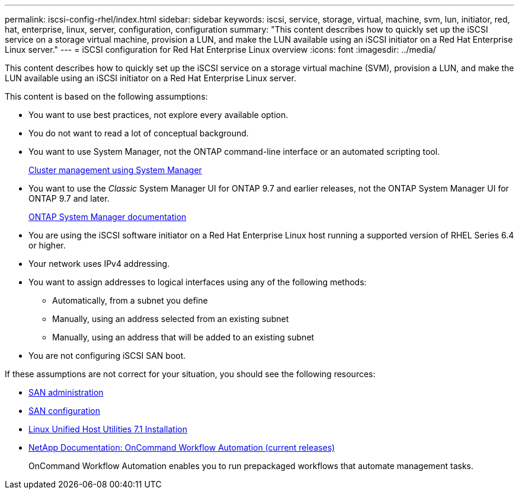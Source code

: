 ---
permalink: iscsi-config-rhel/index.html
sidebar: sidebar
keywords: iscsi, service, storage, virtual, machine, svm, lun, initiator, red, hat, enterprise, linux, server, configuration, configuration
summary: "This content describes how to quickly set up the iSCSI service on a storage virtual machine, provision a LUN, and make the LUN available using an iSCSI initiator on a Red Hat Enterprise Linux server."
---
= iSCSI configuration for Red Hat Enterprise Linux overview
:icons: font
:imagesdir: ../media/

[.lead]
This content describes how to quickly set up the iSCSI service on a storage virtual machine (SVM), provision a LUN, and make the LUN available using an iSCSI initiator on a Red Hat Enterprise Linux server.

This content is based on the following assumptions:

* You want to use best practices, not explore every available option.
* You do not want to read a lot of conceptual background.
* You want to use System Manager, not the ONTAP command-line interface or an automated scripting tool.
+
https://docs.netapp.com/ontap-9/topic/com.netapp.doc.onc-sm-help/GUID-DF04A607-30B0-4B98-99C8-CB065C64E670.html[Cluster management using System Manager]

* You want to use the _Classic_ System Manager UI for ONTAP 9.7 and earlier releases, not the ONTAP System Manager UI for ONTAP 9.7 and later.
+
https://docs.netapp.com/us-en/ontap/[ONTAP System Manager documentation]

* You are using the iSCSI software initiator on a Red Hat Enterprise Linux host running a supported version of RHEL Series 6.4 or higher.
* Your network uses IPv4 addressing.
* You want to assign addresses to logical interfaces using any of the following methods:
 ** Automatically, from a subnet you define
 ** Manually, using an address selected from an existing subnet
 ** Manually, using an address that will be added to an existing subnet
* You are not configuring iSCSI SAN boot.

If these assumptions are not correct for your situation, you should see the following resources:

* https://docs.netapp.com/us-en/ontap/san-admin/index.html[SAN administration]
* https://docs.netapp.com/us-en/ontap/san-config/index.html[SAN configuration]
* https://docs.netapp.com/us-en/ontap-sanhost/hu_luhu_71.html[Linux Unified Host Utilities 7.1 Installation]
* http://mysupport.netapp.com/documentation/productlibrary/index.html?productID=61550[NetApp Documentation: OnCommand Workflow Automation (current releases)]
+
OnCommand Workflow Automation enables you to run prepackaged workflows that automate management tasks.
